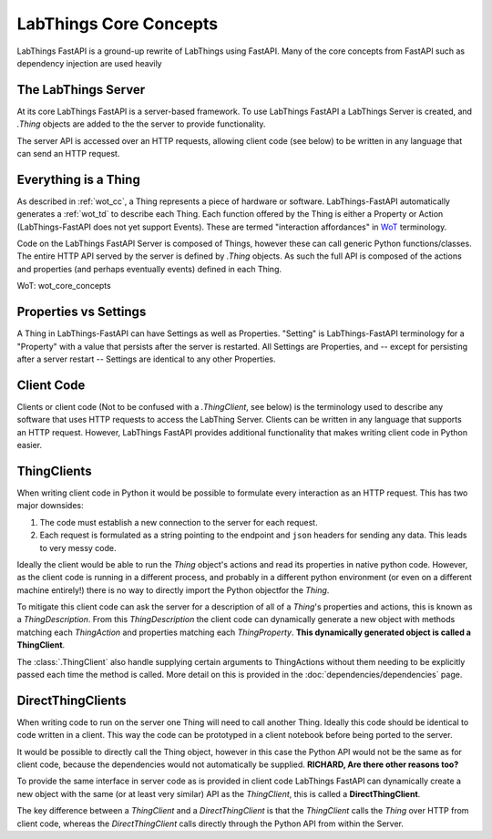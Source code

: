 .. _labthings_cc:

LabThings Core Concepts
=======================

LabThings FastAPI is a ground-up rewrite of LabThings using FastAPI. Many of the core concepts from FastAPI such as dependency injection are used heavily

The LabThings Server
--------------------

At its core LabThings FastAPI is a server-based framework. To use LabThings FastAPI a LabThings Server is created, and `.Thing` objects are added to the the server to provide functionality.

The server API is accessed over an HTTP requests, allowing client code (see below) to be written in any language that can send an HTTP request.

Everything is a Thing
---------------------

As described in :ref:`wot_cc`, a Thing represents a piece of hardware or software. LabThings-FastAPI automatically generates a :ref:`wot_td` to describe each Thing. Each function offered by the Thing is either a Property or Action (LabThings-FastAPI does not yet support Events). These are termed "interaction affordances" in WoT_ terminology.

Code on the LabThings FastAPI Server is composed of Things, however these can call generic Python functions/classes. The entire HTTP API served by the server is defined by `.Thing` objects. As such the full API is composed of the actions and properties (and perhaps eventually events) defined in each Thing.

_`WoT`: wot_core_concepts

Properties vs Settings
----------------------

A Thing in LabThings-FastAPI can have Settings as well as Properties. "Setting" is LabThings-FastAPI terminology for a "Property" with a value that persists after the server is restarted. All Settings are Properties, and -- except for persisting after a server restart -- Settings are identical to any other Properties.

Client Code
-----------

Clients or client code (Not to be confused with a `.ThingClient`, see below) is the terminology used to describe any software that uses HTTP requests to access the LabThing Server. Clients can be written in any language that supports an HTTP request. However, LabThings FastAPI provides additional functionality that makes writing client code in Python easier.

ThingClients
------------

When writing client code in Python it would be possible to formulate every interaction as an HTTP request. This has two major downsides:

1. The code must establish a new connection to the server for each request.
2. Each request is formulated as a string pointing to the endpoint and ``json`` headers for sending any data. This leads to very messy code.

Ideally the client would be able to run the `Thing` object's actions and read its properties in native python code. However, as the client code is running in a different process, and probably in a different python environment (or even on a different machine entirely!) there is no way to directly import the Python objectfor the `Thing`.

To mitigate this client code can ask the server for a description of all of a `Thing`'s properties and actions, this is known as a `ThingDescription`. From this `ThingDescription` the client code can dynamically generate a new object with methods matching each `ThingAction` and properties matching each `ThingProperty`. **This dynamically generated object is called a ThingClient**.

The :class:`.ThingClient` also handle supplying certain arguments to ThingActions without them needing to be explicitly passed each time the method is called. More detail on this is provided in the :doc:`dependencies/dependencies` page.

DirectThingClients
------------------

When writing code to run on the server one Thing will need to call another Thing. Ideally this code should be identical to code written in a client. This way the code can be prototyped in a client notebook before being ported to the server.

It would be possible to directly call the Thing object, however in this case the Python API would not be the same as for client code, because the dependencies would not automatically be supplied.
**RICHARD, Are there other reasons too?**

To provide the same interface in server code as is provided in client code LabThings FastAPI can dynamically create a new object with the same (or at least very similar) API as the `ThingClient`, this is called a **DirectThingClient**.

The key difference between a `ThingClient` and a `DirectThingClient` is that the `ThingClient` calls the `Thing` over HTTP from client code, whereas the `DirectThingClient` calls directly through the Python API from within the Server.



